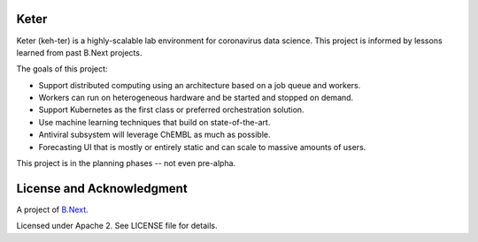 Keter
~~~~~

Keter (keh-ter) is a highly-scalable lab environment for coronavirus data science. This project 
is informed by lessons learned from past B.Next projects.

The goals of this project:

* Support distributed computing using an architecture based on a job queue and workers. 
* Workers can run on heterogeneous hardware and be started and stopped on demand.
* Support Kubernetes as the first class or preferred orchestration solution.
* Use machine learning techniques that build on state-of-the-art.
* Antiviral subsystem will leverage ChEMBL as much as possible.
* Forecasting UI that is mostly or entirely static and can scale to massive amounts of users.

This project is in the planning phases -- not even pre-alpha.

License and Acknowledgment
~~~~~~~~~~~~~~~~~~~~~~~~~~

A project of `B.Next <https://www.bnext.org/>`_.

Licensed under Apache 2. See LICENSE file for details.